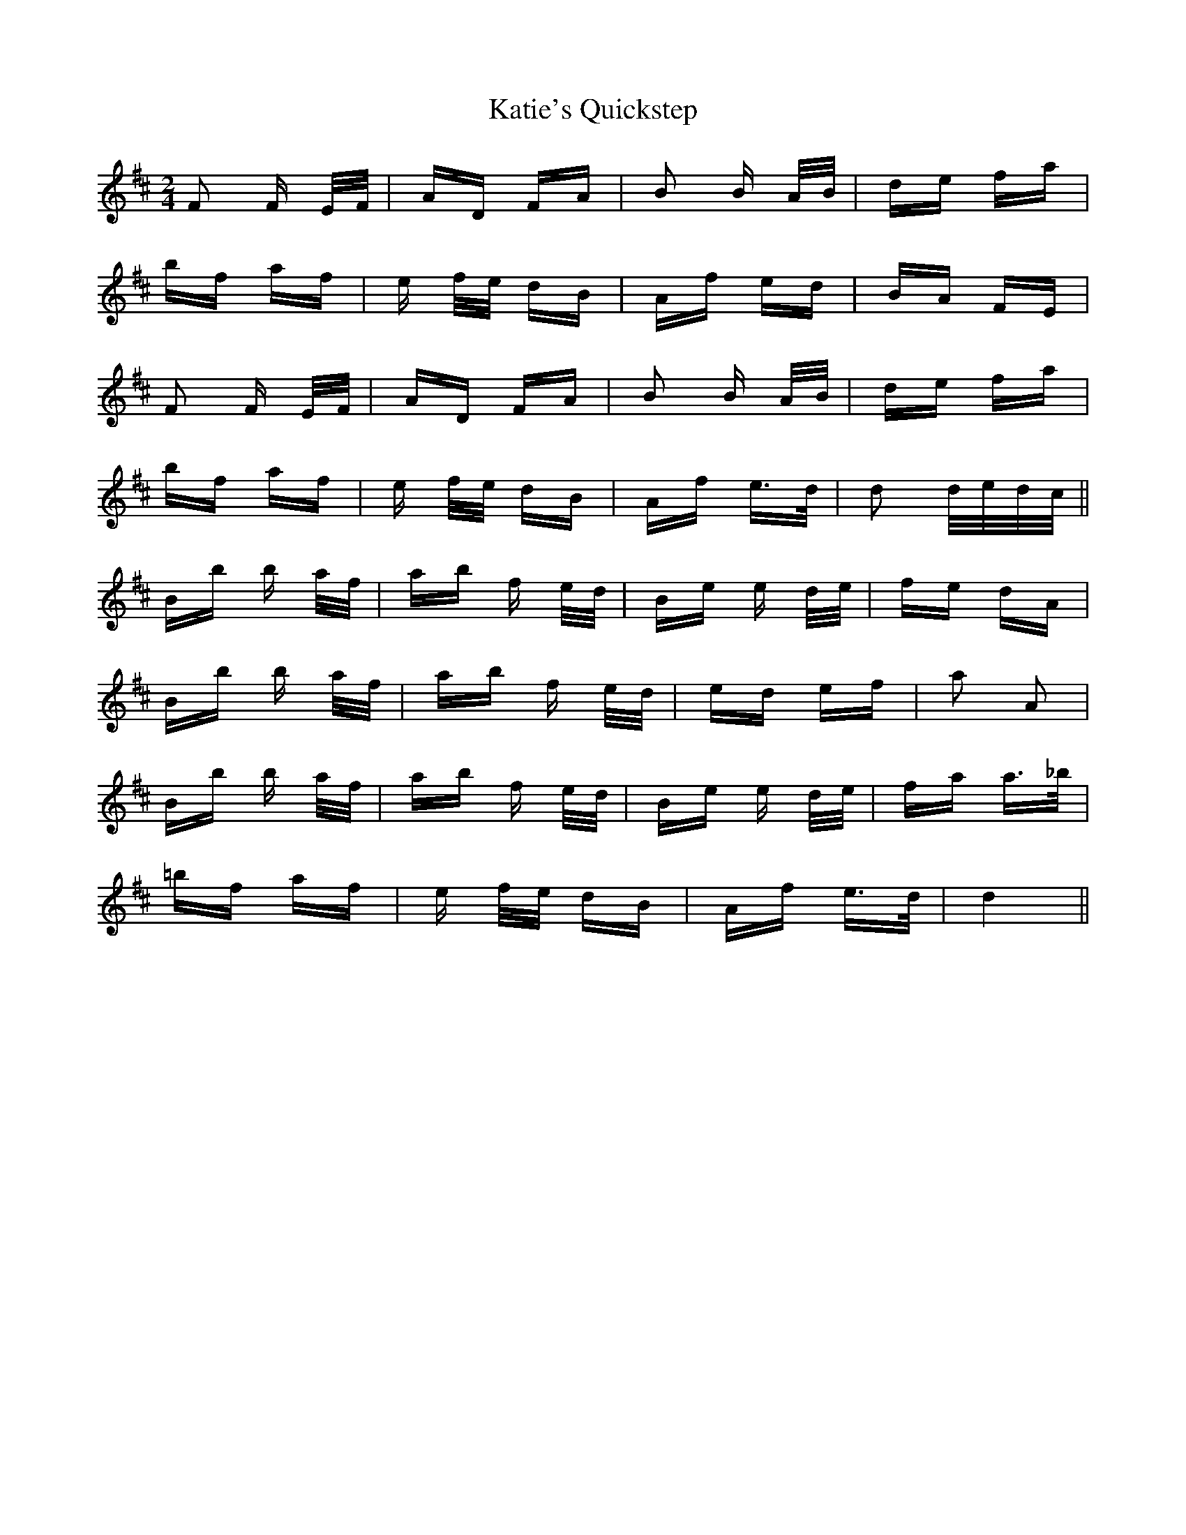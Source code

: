 X: 21204
T: Katie's Quickstep
R: polka
M: 2/4
K: Dmajor
F2 F E/F/|AD FA|B2 B A/B/|de fa|
bf af|e f/e/ dB|Af ed|BA FE|
F2 F E/F/|AD FA|B2 B A/B/|de fa|
bf af|e f/e/ dB|Af e>d|d2 d/e/d/c/||
Bb b a/f/|ab f e/d/|Be e d/e/|fe dA|
Bb b a/f/|ab f e/d/|ed ef|a2 A2|
Bb b a/f/|ab f e/d/|Be e d/e/|fa a>_b|
=bf af|e f/e/ dB|Af e>d|d4||


